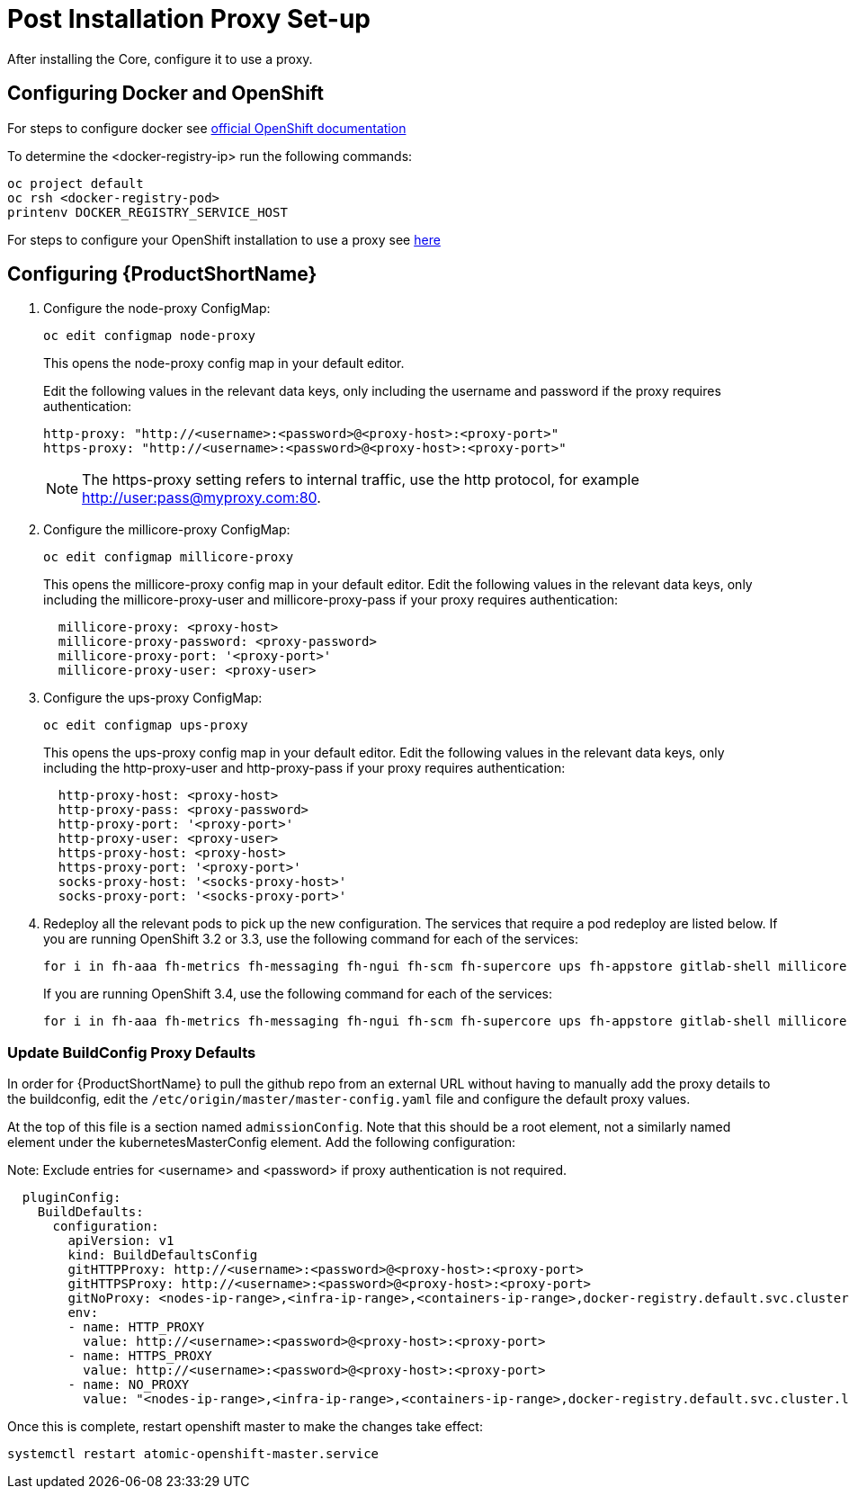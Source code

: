 = Post Installation Proxy Set-up

After installing the Core, configure it to use a proxy.

[[proxy-configuring-docker]]
== Configuring Docker and OpenShift

For steps to configure docker see https://docs.openshift.com/container-platform/latest/install_config/http_proxies.html#proxying-docker-pull[official OpenShift documentation^]

To determine the <docker-registry-ip> run the following commands:

[source, bash]
----
oc project default
oc rsh <docker-registry-pod>
printenv DOCKER_REGISTRY_SERVICE_HOST
----

For steps to configure your OpenShift installation to use a proxy see https://docs.openshift.com/enterprise/3.0/admin_guide/http_proxies.html[here^]

[[proxy-configuring-rhmap]]
== Configuring {ProductShortName}

. Configure the node-proxy ConfigMap:
+
[source,bash]
----
oc edit configmap node-proxy
----
+
This opens the node-proxy config map in your default editor.
+
Edit the following values in the relevant data keys, only including the username and password if the proxy requires authentication:
+
[source,bash]
----
http-proxy: "http://<username>:<password>@<proxy-host>:<proxy-port>"
https-proxy: "http://<username>:<password>@<proxy-host>:<proxy-port>"
----
+
NOTE: The https-proxy setting refers to internal traffic, use the http protocol, for example http://user:pass@myproxy.com:80.

. Configure the millicore-proxy ConfigMap:
+
[source,bash]
----
oc edit configmap millicore-proxy
----
+
This opens the millicore-proxy config map in your default editor.
Edit the following values in the relevant data keys, only including the millicore-proxy-user and millicore-proxy-pass if your proxy requires authentication:
+
[source,bash]
----
  millicore-proxy: <proxy-host>
  millicore-proxy-password: <proxy-password>
  millicore-proxy-port: '<proxy-port>'
  millicore-proxy-user: <proxy-user>
----

. Configure the ups-proxy ConfigMap:
+
[source,bash]
----
oc edit configmap ups-proxy
----
+
This opens the ups-proxy config map in your default editor.
Edit the following values in the relevant data keys, only including the http-proxy-user and http-proxy-pass if your proxy requires authentication:
+
[source,bash]
----
  http-proxy-host: <proxy-host>
  http-proxy-pass: <proxy-password>
  http-proxy-port: '<proxy-port>'
  http-proxy-user: <proxy-user>
  https-proxy-host: <proxy-host>
  https-proxy-port: '<proxy-port>'
  socks-proxy-host: '<socks-proxy-host>'
  socks-proxy-port: '<socks-proxy-port>'
----

. Redeploy  all the relevant pods to pick up the new configuration. The services that require a pod redeploy are listed below. If you are running OpenShift 3.2 or 3.3, use the following command for each of the services:
+
[source,bash]
----
for i in fh-aaa fh-metrics fh-messaging fh-ngui fh-scm fh-supercore ups fh-appstore gitlab-shell millicore; do oc deploy ${i} --latest; done
----
+
If you are running OpenShift 3.4, use the following command for each of the services:
+
[source,bash]
----
for i in fh-aaa fh-metrics fh-messaging fh-ngui fh-scm fh-supercore ups fh-appstore gitlab-shell millicore; do oc rollout latest ${i}; done
----

=== Update BuildConfig Proxy Defaults

In order for {ProductShortName} to pull the github repo from an external URL without having to manually add the proxy details to the buildconfig,  edit the `/etc/origin/master/master-config.yaml` file and configure the default proxy values.

At the top of this file is a section named `admissionConfig`. Note that this should be a root element, not a similarly named element under the kubernetesMasterConfig element. Add the following configuration:

Note: Exclude entries for <username> and <password> if proxy authentication is not required.

[source,bash]
----
  pluginConfig:
    BuildDefaults:
      configuration:
        apiVersion: v1
        kind: BuildDefaultsConfig
        gitHTTPProxy: http://<username>:<password>@<proxy-host>:<proxy-port>
        gitHTTPSProxy: http://<username>:<password>@<proxy-host>:<proxy-port>
        gitNoProxy: <nodes-ip-range>,<infra-ip-range>,<containers-ip-range>,docker-registry.default.svc.cluster.local
        env:
        - name: HTTP_PROXY
          value: http://<username>:<password>@<proxy-host>:<proxy-port>
        - name: HTTPS_PROXY
          value: http://<username>:<password>@<proxy-host>:<proxy-port>
        - name: NO_PROXY
          value: "<nodes-ip-range>,<infra-ip-range>,<containers-ip-range>,docker-registry.default.svc.cluster.local"
----

Once this is complete, restart openshift master to make the changes take effect:

[source,bash]
----
systemctl restart atomic-openshift-master.service
----


